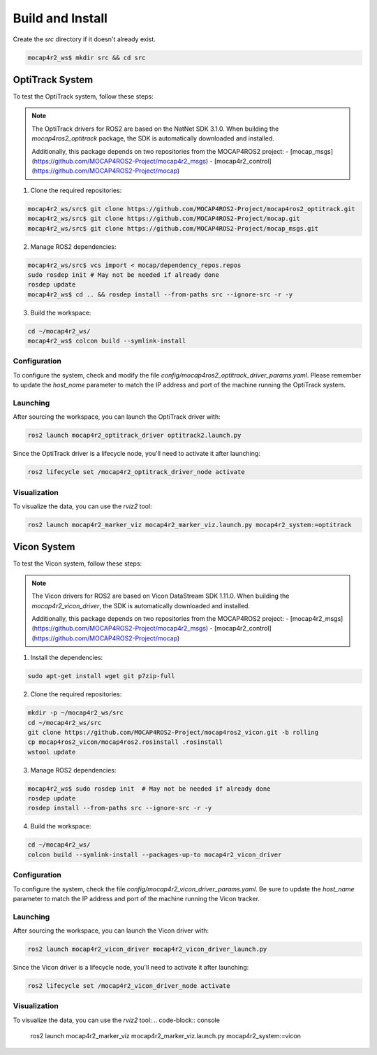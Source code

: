 .. _build-instructions:

Build and Install
#################

Create the `src` directory if it doesn't already exist.

.. code-block:: console

    mocap4r2_ws$ mkdir src && cd src


OptiTrack System
================

To test the OptiTrack system, follow these steps:

.. note::

    The OptiTrack drivers for ROS2 are based on the NatNet SDK 3.1.0. When building the `mocap4ros2_optitrack` package, the SDK is automatically downloaded and installed.

    Additionally, this package depends on two repositories from the MOCAP4ROS2 project:
    - [mocap_msgs](https://github.com/MOCAP4ROS2-Project/mocap4r2_msgs)
    - [mocap4r2_control](https://github.com/MOCAP4ROS2-Project/mocap)

1. Clone the required repositories:

.. code-block:: console

    mocap4r2_ws/src$ git clone https://github.com/MOCAP4ROS2-Project/mocap4ros2_optitrack.git
    mocap4r2_ws/src$ git clone https://github.com/MOCAP4ROS2-Project/mocap.git
    mocap4r2_ws/src$ git clone https://github.com/MOCAP4ROS2-Project/mocap_msgs.git

2. Manage ROS2 dependencies:

.. code-block:: console

    mocap4r2_ws/src$ vcs import < mocap/dependency_repos.repos
    sudo rosdep init # May not be needed if already done
    rosdep update
    mocap4r2_ws$ cd .. && rosdep install --from-paths src --ignore-src -r -y

3. Build the workspace:

.. code-block:: console

    cd ~/mocap4r2_ws/
    mocap4r2_ws$ colcon build --symlink-install

Configuration
-------------
To configure the system, check and modify the file `config/mocap4ros2_optitrack_driver_params.yaml`. Please remember to update the `host_name` parameter to match the IP address and port of the machine running the OptiTrack system.

Launching
---------
After sourcing the workspace, you can launch the OptiTrack driver with:

.. code-block:: console

    ros2 launch mocap4r2_optitrack_driver optitrack2.launch.py

Since the OptiTrack driver is a lifecycle node, you'll need to activate it after launching:

.. code-block:: console

    ros2 lifecycle set /mocap4r2_optitrack_driver_node activate

Visualization
-------------
To visualize the data, you can use the `rviz2` tool:

.. code-block:: console

    ros2 launch mocap4r2_marker_viz mocap4r2_marker_viz.launch.py mocap4r2_system:=optitrack

Vicon System
============

To test the Vicon system, follow these steps:

.. note::

    The Vicon drivers for ROS2 are based on Vicon DataStream SDK 1.11.0. When building the `mocap4r2_vicon_driver`, the SDK is automatically downloaded and installed.

    Additionally, this package depends on two repositories from the MOCAP4ROS2 project:
    - [mocap4r2_msgs](https://github.com/MOCAP4ROS2-Project/mocap4r2_msgs)
    - [mocap4r2_control](https://github.com/MOCAP4ROS2-Project/mocap)

1. Install the dependencies:

.. code-block:: console

    sudo apt-get install wget git p7zip-full

2. Clone the required repositories:

.. code-block:: console

    mkdir -p ~/mocap4r2_ws/src
    cd ~/mocap4r2_ws/src
    git clone https://github.com/MOCAP4ROS2-Project/mocap4ros2_vicon.git -b rolling
    cp mocap4ros2_vicon/mocap4ros2.rosinstall .rosinstall
    wstool update

3. Manage ROS2 dependencies:

.. code-block:: console

    mocap4r2_ws$ sudo rosdep init  # May not be needed if already done
    rosdep update
    rosdep install --from-paths src --ignore-src -r -y

4. Build the workspace:

.. code-block:: console

    cd ~/mocap4r2_ws/
    colcon build --symlink-install --packages-up-to mocap4r2_vicon_driver


Configuration
-------------

To configure the system, check the file `config/mocap4r2_vicon_driver_params.yaml`. Be sure to update the `host_name` parameter to match the IP address and port of the machine running the Vicon tracker.

Launching
---------

After sourcing the workspace, you can launch the Vicon driver with:

.. code-block:: console

    ros2 launch mocap4r2_vicon_driver mocap4r2_vicon_driver_launch.py

Since the Vicon driver is a lifecycle node, you'll need to activate it after launching:

.. code-block:: console

    ros2 lifecycle set /mocap4r2_vicon_driver_node activate

Visualization
-------------
To visualize the data, you can use the `rviz2` tool:
.. code-block:: console

    ros2 launch mocap4r2_marker_viz mocap4r2_marker_viz.launch.py mocap4r2_system:=vicon